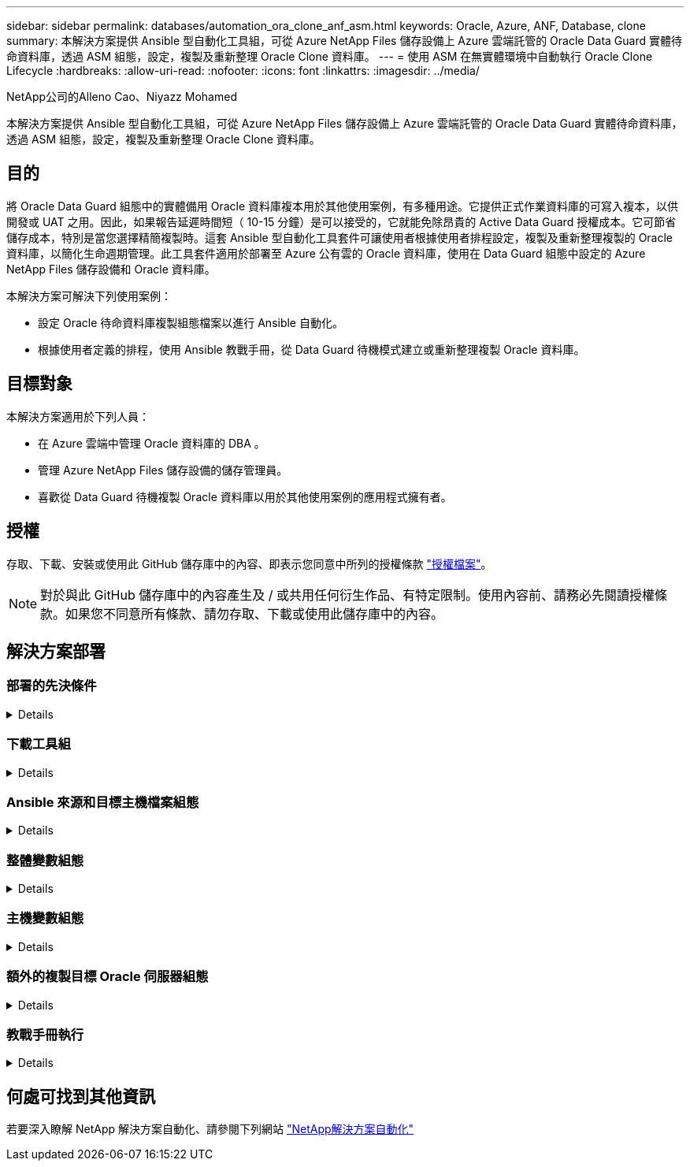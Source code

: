 ---
sidebar: sidebar 
permalink: databases/automation_ora_clone_anf_asm.html 
keywords: Oracle, Azure, ANF, Database, clone 
summary: 本解決方案提供 Ansible 型自動化工具組，可從 Azure NetApp Files 儲存設備上 Azure 雲端託管的 Oracle Data Guard 實體待命資料庫，透過 ASM 組態，設定，複製及重新整理 Oracle Clone 資料庫。 
---
= 使用 ASM 在無實體環境中自動執行 Oracle Clone Lifecycle
:hardbreaks:
:allow-uri-read: 
:nofooter: 
:icons: font
:linkattrs: 
:imagesdir: ../media/


NetApp公司的Alleno Cao、Niyazz Mohamed

[role="lead"]
本解決方案提供 Ansible 型自動化工具組，可從 Azure NetApp Files 儲存設備上 Azure 雲端託管的 Oracle Data Guard 實體待命資料庫，透過 ASM 組態，設定，複製及重新整理 Oracle Clone 資料庫。



== 目的

將 Oracle Data Guard 組態中的實體備用 Oracle 資料庫複本用於其他使用案例，有多種用途。它提供正式作業資料庫的可寫入複本，以供開發或 UAT 之用。因此，如果報告延遲時間短（ 10-15 分鐘）是可以接受的，它就能免除昂貴的 Active Data Guard 授權成本。它可節省儲存成本，特別是當您選擇精簡複製時。這套 Ansible 型自動化工具套件可讓使用者根據使用者排程設定，複製及重新整理複製的 Oracle 資料庫，以簡化生命週期管理。此工具套件適用於部署至 Azure 公有雲的 Oracle 資料庫，使用在 Data Guard 組態中設定的 Azure NetApp Files 儲存設備和 Oracle 資料庫。

本解決方案可解決下列使用案例：

* 設定 Oracle 待命資料庫複製組態檔案以進行 Ansible 自動化。
* 根據使用者定義的排程，使用 Ansible 教戰手冊，從 Data Guard 待機模式建立或重新整理複製 Oracle 資料庫。




== 目標對象

本解決方案適用於下列人員：

* 在 Azure 雲端中管理 Oracle 資料庫的 DBA 。
* 管理 Azure NetApp Files 儲存設備的儲存管理員。
* 喜歡從 Data Guard 待機複製 Oracle 資料庫以用於其他使用案例的應用程式擁有者。




== 授權

存取、下載、安裝或使用此 GitHub 儲存庫中的內容、即表示您同意中所列的授權條款 link:https://github.com/NetApp/na_ora_hadr_failover_resync/blob/master/LICENSE.TXT["授權檔案"^]。


NOTE: 對於與此 GitHub 儲存庫中的內容產生及 / 或共用任何衍生作品、有特定限制。使用內容前、請務必先閱讀授權條款。如果您不同意所有條款、請勿存取、下載或使用此儲存庫中的內容。



== 解決方案部署



=== 部署的先決條件

[%collapsible]
====
部署需要下列先決條件。

....
Ansible controller:
  Ansible v.2.10 and higher
  ONTAP collection 21.19.1
  Python 3
  Python libraries:
    netapp-lib
    xmltodict
    jmespath
....
....
Oracle servers:
  Physical standby Oracle servers in Data Guard configuration
  Clone target Oracle servers with ASM configuration
....

NOTE: 為了簡化作業，複製目標 Oracle 伺服器的設定應與備用 Oracle 伺服器相同，例如 Oracle 軟體堆疊，以及 Oracle Home 等目錄配置

====


=== 下載工具組

[%collapsible]
====
[source, cli]
----
git clone https://bitbucket.ngage.netapp.com/scm/ns-bb/na_oracle_clone_anf.git
----

NOTE: 此工具組目前只能由具有 BitBucket 存取權限的 NetApp 內部使用者存取。對於有興趣的外部使用者，請向您的客戶團隊申請存取權限，或聯絡 NetApp 解決方案工程團隊。

====


=== Ansible 來源和目標主機檔案組態

[%collapsible]
====
此工具套件包含主機檔案，可定義執行 Ansible 教戰手冊的來源和目標 Oracle 主機。通常，它會在 Data Guard 設定中包含待機 DB 主機，以及目標 Oracle 複製主機。以下是範例檔案。主機項目包括目標主機 IP 位址和 ssh 金鑰，供使用者存取主機以執行 clone 或 refresh 命令。Azure NetApp Files 儲存設備是透過 API 進行設定。因此， ANF 連線是透過 HTTP 傳輸協定透過本機主機進行。

....
[ora_stdby]
oras ansible_host=172.179.119.75 ansible_ssh_private_key_file=oras.pem
....
....
[ora_clone]
orac ansible_host=52.148.142.212 ansible_ssh_private_key_file=orac.pem
....
....
[azure]
localhost ansible_connection=local
....
====


=== 整體變數組態

[%collapsible]
====
以下是典型的全域變數檔案 vars.yml 範例，其中包含適用於全域層級的變數。

....
######################################################################
###### Oracle DB clone on ANF user configuration variables      ######
###### Consolidate all variables from ANF, linux and oracle     ######
######################################################################
....
....
###########################################
### ONTAP/ANF specific config variables ###
###########################################
....
....
# ANF credential
subscription: "xxxxxxxx-xxxx-xxxx-xxxx-xxxxxxxxxxxx"
client: "xxxxxxx-xxxx-xxxx-xxxx-xxxxxxxxxxxx"
secret: "xxxxxxxxxxxxxxxxxxxxxxxxxxxxxxxxxxxx"
tenant: "xxxxxxx-xxxx-xxxx-xxxx-xxxxxxxxxxx"
....
....
# Cloned DB volumes from standby DB
resource_group: ANFAVSRG
storage_account: ANFOraWest
anf_pool: database2
data_vols:
  - "{{ groups.ora_stdby[0] }}-u02"
  - "{{ groups.ora_stdby[0] }}-u04"
  - "{{ groups.ora_stdby[0] }}-u05"
  - "{{ groups.ora_stdby[0] }}-u06"
  - "{{ groups.ora_stdby[0] }}-u03"
....
....
nfs_lifs:
  - 10.0.3.36
  - 10.0.3.36
  - 10.0.3.36
  - 10.0.3.36
  - 10.0.3.36
....
....
###########################################
### Linux env specific config variables ###
###########################################
....
....
####################################################
### DB env specific install and config variables ###
####################################################
....
....
# Standby DB configuration
oracle_user: oracle
oracle_base: /u01/app/oracle
oracle_sid: NTAP
db_unique_name: NTAP_LA
oracle_home: '{{ oracle_base }}/product/19.0.0/{{ oracle_sid }}'
spfile: '+DATA/{{ db_unique_name }}/PARAMETERFILE/spfile.289.1190302433'
adump: '{{ oracle_base }}/admin/{{ db_unique_name }}/adump'
grid_home: /u01/app/oracle/product/19.0.0/grid
asm_disk_groups:
  - DATA
  - LOGS
....
....
# Clond DB configuration
clone_sid: NTAPDEV
sys_pwd: "xxxxxxxx"
....
====


=== 主機變數組態

[%collapsible]
====
主機變數是在 host_vars 目錄中定義，名稱為 ｛ ｛ host_name ｝ ｝ 。僅適用於特定主機。對於此解決方案，只會設定目標複製資料庫主機參數檔案。Oracle 待機 DB 參數是在全域 vars 檔案中設定。以下為目標 Oracle Clone DB 主機變數檔案 orac.yml 的範例，其中顯示典型組態。

 # User configurable Oracle clone host specific parameters
....
# Database SID - clone DB SID
oracle_base: /u01/app/oracle
oracle_user: oracle
clone_sid: NTAPDEV
oracle_home: '{{ oracle_base }}/product/19.0.0/{{ oracle_sid }}'
clone_adump: '{{ oracle_base }}/admin/{{ clone_sid }}/adump'
....
....
grid_user: oracle
grid_home: '{{ oracle_base }}/product/19.0.0/grid'
asm_sid: +ASM
....
====


=== 額外的複製目標 Oracle 伺服器組態

[%collapsible]
====
Clone 目標 Oracle 伺服器應安裝和修補與來源 Oracle 伺服器相同的 Oracle 軟體堆疊。Oracle 使用者 .bash_profile 有 $oracle_base 、並已設定 $oracle_home 。此外、 $oracle_home 變數應與來源 Oracle 伺服器設定相符。如果目標 Oracle_Home 設定與備用 Oracle 伺服器組態不同，請建立符號連結來解決這些差異。以下是範例。

 # .bash_profile
....
# Get the aliases and functions
if [ -f ~/.bashrc ]; then
       . ~/.bashrc
fi
....
 # User specific environment and startup programs
....
export ORACLE_BASE=/u01/app/oracle
export GRID_HOME=/u01/app/oracle/product/19.0.0/grid
export ORACLE_HOME=/u01/app/oracle/product/19.0.0/NTAP
alias asm='export ORACLE_HOME=$GRID_HOME;export PATH=$PATH:$GRID_HOME/bin;export ORACLE_SID=+ASM'
....
====


=== 教戰手冊執行

[%collapsible]
====
共有兩本教戰手冊可執行 Oracle 資料庫複製生命週期。資料庫複製或重新整理可以隨需執行，也可以排程為 crontab 工作。

. 安裝 Ansible 控制器先決條件 - 僅一次。
+
[source, cli]
----
ansible-playbook -i hosts ansible_requirements.yml
----
. 可隨需建立及重新整理複製資料庫，或使用 Shell 指令碼定期從 crontab 建立及重新整理複製資料庫，以呼叫複製或重新整理教戰手冊。
+
[source, cli]
----
ansible-playbook -i oracle_clone_asm_anf.yml -u azureuser -e @vars/vars.yml
----
+
[source, cli]
----
0 */2 * * * /home/admin/na_oracle_clone_anf/oracle_clone_asm_anf.sh
----


若要複製任何其他資料庫，請建立個別的 oracle_clone_n_asm_anf.yml 和 oracle_clone_n_asm_anf.sh 。在 host_vars 目錄中相應地配置 Ansible 目標主機，全局 vars.yml 和 hostname.yml 文件。


NOTE: 在不同階段執行工具組會暫停，以便完成特定工作。例如，它會暫停兩分鐘，讓資料庫磁碟區複製完成。一般而言，預設值應該足夠，但時間可能需要針對獨特情況或實作進行調整。

====


== 何處可找到其他資訊

若要深入瞭解 NetApp 解決方案自動化、請參閱下列網站 link:../automation/automation_introduction.html["NetApp解決方案自動化"^]
